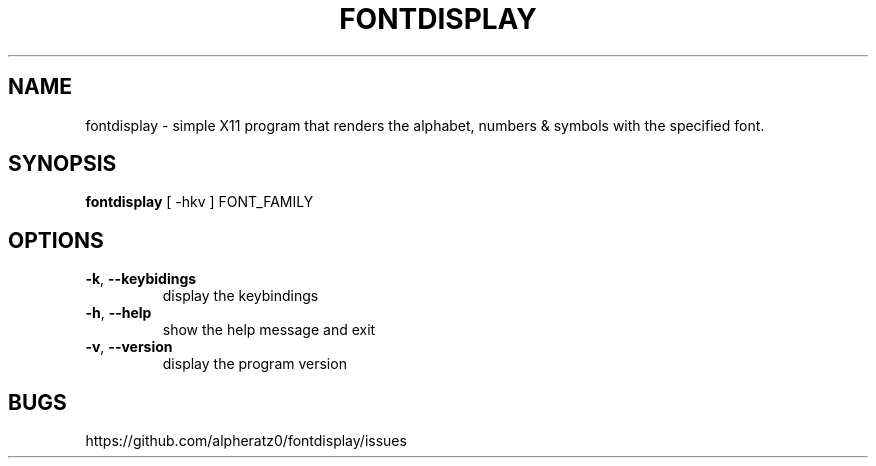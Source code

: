 .TH FONTDISPLAY 1 "April 18, 2022"
.SH NAME
fontdisplay \- simple X11 program that renders the alphabet, numbers & symbols with the specified font.
.SH SYNOPSIS
\fBfontdisplay\fP [ -hkv ] FONT_FAMILY
.SH OPTIONS
.TP
\fB\-k\fR, \fB\-\-keybidings\fR
display the keybindings
.TP
\fB\-h\fR, \fB\-\-help\fR
show the help message and exit
.TP
\fB\-v\fR, \fB\-\-version\fR
display the program version
.SH BUGS
https://github.com/alpheratz0/fontdisplay/issues
